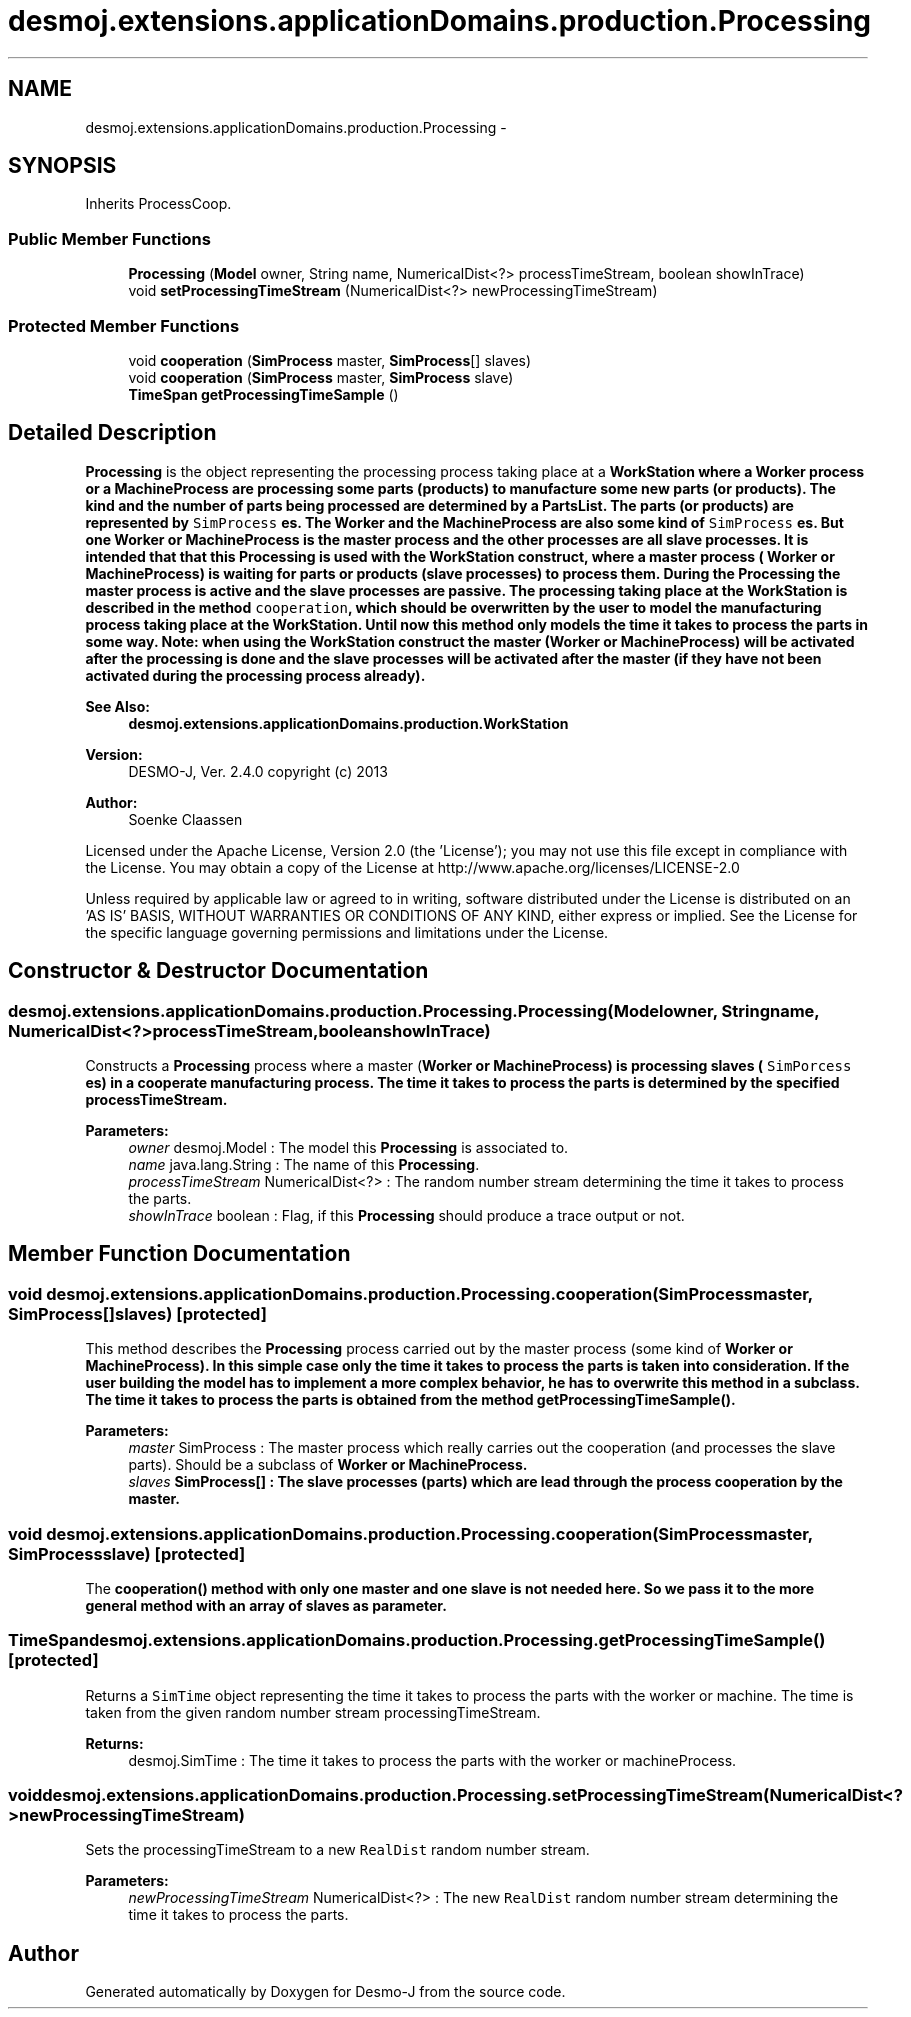 .TH "desmoj.extensions.applicationDomains.production.Processing" 3 "Wed Dec 4 2013" "Version 1.0" "Desmo-J" \" -*- nroff -*-
.ad l
.nh
.SH NAME
desmoj.extensions.applicationDomains.production.Processing \- 
.SH SYNOPSIS
.br
.PP
.PP
Inherits ProcessCoop\&.
.SS "Public Member Functions"

.in +1c
.ti -1c
.RI "\fBProcessing\fP (\fBModel\fP owner, String name, NumericalDist<?> processTimeStream, boolean showInTrace)"
.br
.ti -1c
.RI "void \fBsetProcessingTimeStream\fP (NumericalDist<?> newProcessingTimeStream)"
.br
.in -1c
.SS "Protected Member Functions"

.in +1c
.ti -1c
.RI "void \fBcooperation\fP (\fBSimProcess\fP master, \fBSimProcess\fP[] slaves)"
.br
.ti -1c
.RI "void \fBcooperation\fP (\fBSimProcess\fP master, \fBSimProcess\fP slave)"
.br
.ti -1c
.RI "\fBTimeSpan\fP \fBgetProcessingTimeSample\fP ()"
.br
.in -1c
.SH "Detailed Description"
.PP 
\fBProcessing\fP is the object representing the processing process taking place at a \fC\fBWorkStation\fP\fP where a \fC\fBWorker\fP\fP process or a \fC\fBMachineProcess\fP\fP are processing some parts (products) to manufacture some new parts (or products)\&. The kind and the number of parts being processed are determined by a \fC\fBPartsList\fP\fP\&. The parts (or products) are represented by \fCSimProcess\fP es\&. The \fC\fBWorker\fP\fP and the \fC\fBMachineProcess\fP\fP are also some kind of \fCSimProcess\fP es\&. But one \fC\fBWorker\fP\fP or \fC\fBMachineProcess\fP\fP is the master process and the other processes are all slave processes\&. It is intended that that this \fBProcessing\fP is used with the \fC\fBWorkStation\fP\fP construct, where a master process ( \fC\fBWorker\fP\fP or \fC\fBMachineProcess\fP\fP) is waiting for parts or products (slave processes) to process them\&. During the \fBProcessing\fP the master process is active and the slave processes are passive\&. The processing taking place at the \fC\fBWorkStation\fP\fP is described in the method \fCcooperation\fP, which should be overwritten by the user to model the manufacturing process taking place at the \fC\fBWorkStation\fP\fP\&. Until now this method only models the time it takes to process the parts in some way\&. Note: when using the \fC\fBWorkStation\fP\fP construct the master (\fBWorker\fP or \fBMachineProcess\fP) will be activated after the processing is done and the slave processes will be activated after the master (if they have not been activated during the processing process already)\&.
.PP
\fBSee Also:\fP
.RS 4
\fBdesmoj\&.extensions\&.applicationDomains\&.production\&.WorkStation\fP
.RE
.PP
\fBVersion:\fP
.RS 4
DESMO-J, Ver\&. 2\&.4\&.0 copyright (c) 2013 
.RE
.PP
\fBAuthor:\fP
.RS 4
Soenke Claassen
.RE
.PP
Licensed under the Apache License, Version 2\&.0 (the 'License'); you may not use this file except in compliance with the License\&. You may obtain a copy of the License at http://www.apache.org/licenses/LICENSE-2.0
.PP
Unless required by applicable law or agreed to in writing, software distributed under the License is distributed on an 'AS IS' BASIS, WITHOUT WARRANTIES OR CONDITIONS OF ANY KIND, either express or implied\&. See the License for the specific language governing permissions and limitations under the License\&. 
.SH "Constructor & Destructor Documentation"
.PP 
.SS "desmoj\&.extensions\&.applicationDomains\&.production\&.Processing\&.Processing (\fBModel\fPowner, Stringname, NumericalDist<?>processTimeStream, booleanshowInTrace)"
Constructs a \fBProcessing\fP process where a master (\fC\fBWorker\fP\fP or \fC\fBMachineProcess\fP\fP) is processing slaves ( \fCSimPorcess\fP es) in a cooperate manufacturing process\&. The time it takes to process the parts is determined by the specified processTimeStream\&.
.PP
\fBParameters:\fP
.RS 4
\fIowner\fP desmoj\&.Model : The model this \fBProcessing\fP is associated to\&. 
.br
\fIname\fP java\&.lang\&.String : The name of this \fBProcessing\fP\&. 
.br
\fIprocessTimeStream\fP NumericalDist<?> : The random number stream determining the time it takes to process the parts\&. 
.br
\fIshowInTrace\fP boolean : Flag, if this \fBProcessing\fP should produce a trace output or not\&. 
.RE
.PP

.SH "Member Function Documentation"
.PP 
.SS "void desmoj\&.extensions\&.applicationDomains\&.production\&.Processing\&.cooperation (\fBSimProcess\fPmaster, \fBSimProcess\fP[]slaves)\fC [protected]\fP"
This method describes the \fBProcessing\fP process carried out by the master process (some kind of \fC\fBWorker\fP\fP or \fC\fBMachineProcess\fP\fP)\&. In this simple case only the time it takes to process the parts is taken into consideration\&. If the user building the model has to implement a more complex behavior, he has to overwrite this method in a subclass\&. The time it takes to process the parts is obtained from the method \fC\fBgetProcessingTimeSample()\fP\fP\&.
.PP
\fBParameters:\fP
.RS 4
\fImaster\fP SimProcess : The master process which really carries out the cooperation (and processes the slave parts)\&. Should be a subclass of \fC\fBWorker\fP\fP or \fC\fBMachineProcess\fP\fP\&. 
.br
\fIslaves\fP SimProcess[] : The slave processes (parts) which are lead through the process cooperation by the master\&. 
.RE
.PP

.SS "void desmoj\&.extensions\&.applicationDomains\&.production\&.Processing\&.cooperation (\fBSimProcess\fPmaster, \fBSimProcess\fPslave)\fC [protected]\fP"
The \fC\fBcooperation()\fP\fP method with only one master and one slave is not needed here\&. So we pass it to the more general method with an array of slaves as parameter\&. 
.SS "\fBTimeSpan\fP desmoj\&.extensions\&.applicationDomains\&.production\&.Processing\&.getProcessingTimeSample ()\fC [protected]\fP"
Returns a \fCSimTime\fP object representing the time it takes to process the parts with the worker or machine\&. The time is taken from the given random number stream processingTimeStream\&.
.PP
\fBReturns:\fP
.RS 4
desmoj\&.SimTime : The time it takes to process the parts with the worker or machineProcess\&. 
.RE
.PP

.SS "void desmoj\&.extensions\&.applicationDomains\&.production\&.Processing\&.setProcessingTimeStream (NumericalDist<?>newProcessingTimeStream)"
Sets the processingTimeStream to a new \fCRealDist\fP random number stream\&.
.PP
\fBParameters:\fP
.RS 4
\fInewProcessingTimeStream\fP NumericalDist<?> : The new \fCRealDist\fP random number stream determining the time it takes to process the parts\&. 
.RE
.PP


.SH "Author"
.PP 
Generated automatically by Doxygen for Desmo-J from the source code\&.
